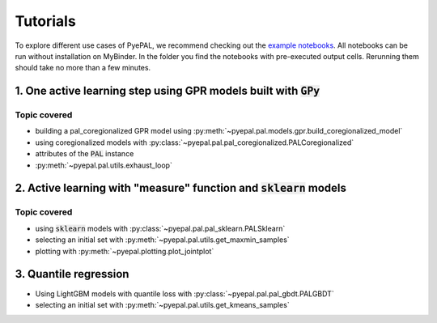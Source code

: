 Tutorials
============

To explore different use cases of PyePAL, we recommend checking out the `example notebooks <https://github.com/kjappelbaum/pyepal/tree/master/examples>`_.
All notebooks can be run without installation on MyBinder. In the folder you find the notebooks with pre-executed output cells. Rerunning them
should take no more than a few minutes.


1. One active learning step using GPR models built with :code:`GPy`
----------------------------------------------------------------------

.. image:: _static/basic_pypal_screenshot.png
    :width: 400px
    :align: center
    :target: https://mybinder.org/v2/gh/kjappelbaum/pyepal/HEAD?filepath=examples/binh_korn_one_step.ipynb

Topic covered
................

- building a pal_coregionalized GPR model using :py:meth:`~pyepal.pal.models.gpr.build_coregionalized_model`
-  using coregionalized models with :py:class:`~pyepal.pal.pal_coregionalized.PALCoregionalized`
- attributes of the :code:`PAL` instance
- :py:meth:`~pyepal.pal.utils.exhaust_loop`


2. Active learning with "measure" function and :code:`sklearn` models
-----------------------------------------------------------------------

.. image:: _static/active_learning_screenshot.png
    :width: 400px
    :align: center
    :target: https://mybinder.org/v2/gh/kjappelbaum/pyepal/HEAD?filepath=examples/active_learning_example.ipynb

Topic covered
................

- using :code:`sklearn`  models with :py:class:`~pyepal.pal.pal_sklearn.PALSklearn`
- selecting an initial set with :py:meth:`~pyepal.pal.utils.get_maxmin_samples`
- plotting with :py:meth:`~pyepal.plotting.plot_jointplot`



3. Quantile regression
-----------------------

.. image:: _static/quantile_regression_screenshot.png
    :width: 400px
    :align: center
    :target: https://mybinder.org/v2/gh/kjappelbaum/pyepal/HEAD?filepath=examples/quantile_regression.ipynb


- Using LightGBM models with quantile loss with :py:class:`~pyepal.pal.pal_gbdt.PALGBDT`
- selecting an initial set with :py:meth:`~pyepal.pal.utils.get_kmeans_samples`
